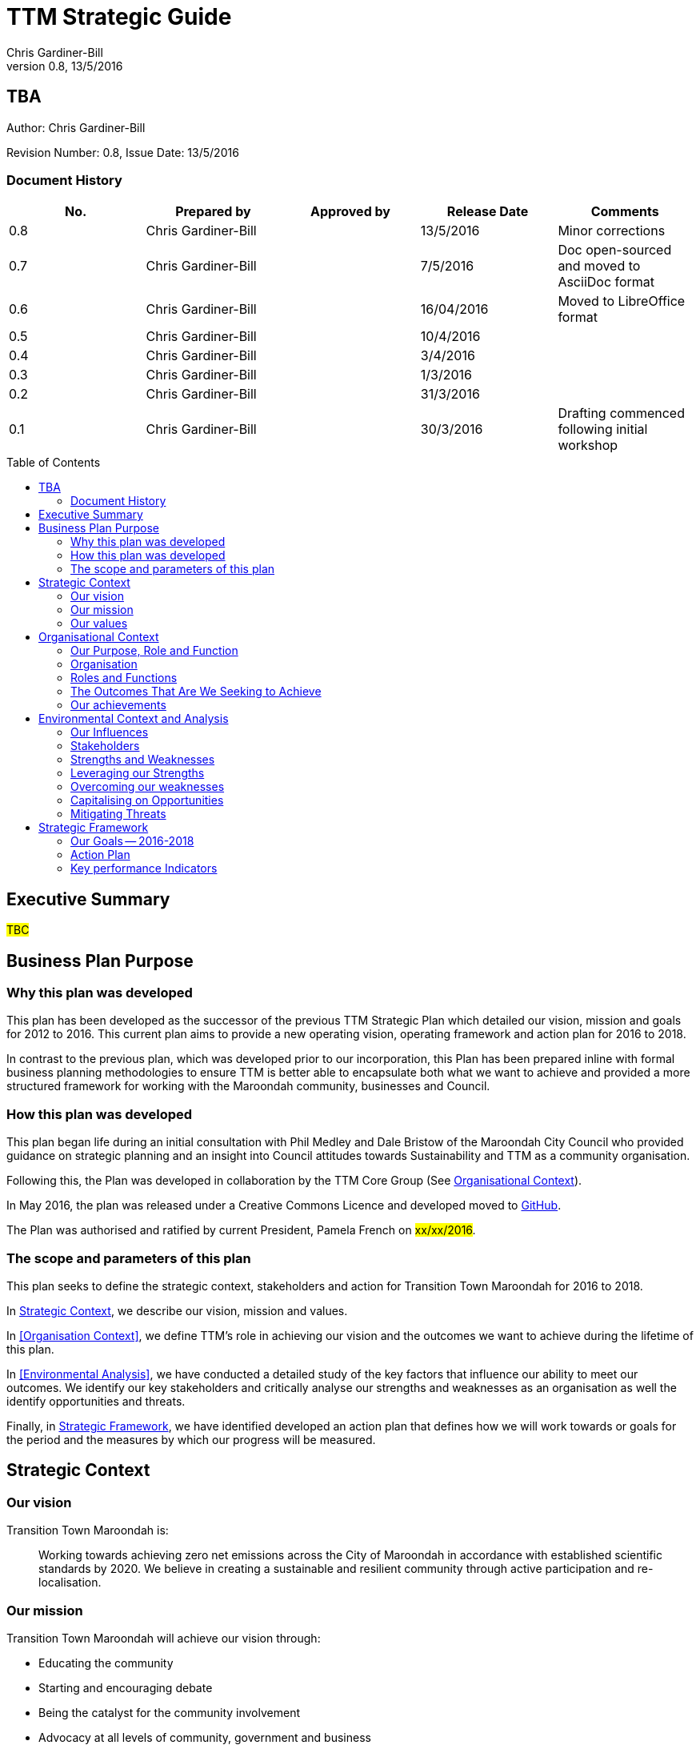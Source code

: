 = TTM Strategic Guide
:subtitle: TBA
:imagesdir: images/
:stylesdir: stylesheets/
:stylesheet: ttm.css
:linkcss:
:icons: font
:author: Chris Gardiner-Bill
:revnumber: 0.8
:revdate: 13/5/2016
:toc:
:toc-placement!:


[colophon]
==	{subtitle}
Author: {author}


Revision Number: {revnumber}, Issue Date: {revdate}

=== Document History

|====
| No.	| Prepared by	| Approved by	| Release Date	| Comments

| 0.8
| Chris Gardiner-Bill
|
| 13/5/2016
| Minor corrections


| 0.7
| Chris Gardiner-Bill
|
| 7/5/2016
| Doc open-sourced and moved to AsciiDoc format

| 0.6
| Chris Gardiner-Bill
|
| 16/04/2016
| Moved to LibreOffice format

| 0.5
| Chris Gardiner-Bill
|
| 10/4/2016
|

| 0.4
| Chris Gardiner-Bill
|
| 3/4/2016
| 

| 0.3
| Chris Gardiner-Bill
|
| 1/3/2016
| 

| 0.2
| Chris Gardiner-Bill
|
| 31/3/2016
|

| 0.1
| Chris Gardiner-Bill
|
| 30/3/2016
| Drafting commenced following initial workshop


|====

<<<

toc::[]


== Executive Summary

#TBC#

== Business Plan Purpose

=== Why this plan was developed
This plan has been developed as the successor of the previous TTM Strategic Plan which detailed our vision, mission and goals for 2012 to 2016.
This current plan aims to provide a new operating vision, operating framework and action plan for 2016 to 2018.

In contrast to the previous plan, which was developed prior to our incorporation, this Plan has been prepared inline with formal business planning methodologies to ensure TTM is better able to encapsulate both what we want to achieve and provided a more structured framework for working with the Maroondah community, businesses and Council.

=== How this plan was developed
This plan began life during an initial consultation with Phil Medley and Dale Bristow of the Maroondah City Council who provided guidance on strategic planning and an insight into Council attitudes towards Sustainability and TTM as a community organisation.

Following this, the Plan was developed in collaboration by the TTM Core Group (See <<Organisational Context>>).

In May 2016, the plan was released under a Creative Commons Licence and developed moved to https://github.com/foss-scribe/ttm-strategic-plan[GitHub].

The Plan was authorised and ratified by current President, Pamela French on #xx/xx/2016#.

=== The scope and parameters of this plan
This plan seeks to define the strategic context, stakeholders and action for Transition Town Maroondah for 2016 to 2018.

In <<Strategic Context>>, we describe our vision, mission and values.

In <<Organisation Context>>, we define TTM’s role in achieving our vision and the outcomes we want to achieve during the lifetime of this plan.

In <<Environmental Analysis>>, we have conducted a detailed study of the key factors that influence our ability to meet our outcomes. We identify our key stakeholders and critically analyse our strengths and weaknesses as an organisation as well the identify opportunities and threats.

Finally, in <<Strategic Framework>>, we have identified developed an action plan that defines how we will work towards or goals for the period and the measures by which our progress will be measured.

== Strategic Context

=== Our vision

Transition Town Maroondah is:

____
Working towards achieving zero net emissions across the City of Maroondah in accordance with established scientific standards by 2020. We believe in creating a sustainable and resilient community through active participation and re-localisation.
____

	
=== Our mission

Transition Town Maroondah will achieve our vision through:

* Educating the community
* Starting and encouraging debate
* Being the catalyst for the community involvement
* Advocacy at all levels of community, government and business
* Initiate, facilitate and manage projects
* Seeding funding for initiatives
* Supporting and empowering people and businesses
* Adopting global Transition Town methods
* Engagement with Council

=== Our values

Transition Town Maroondah's values are:

* A sustainable environment
* A vibrant community
* Open, respectful and honest communication and cooperation.
* Recognition that all ages, races and religions in the community are equal.
* Courage and belief in our mission.

== Organisational Context

=== Our Purpose, Role and Function
In this section we describe the key purpose of TTM, along with the key roles and functions that will enable us to achieve our outcomes.

=== Organisation
TTM is structured as an incorporated body and made up of a Core Group containing our office bearers as well as several ordinary members. Our Core Group is:

* Pamela French, President
* Stuart Lewien, Vice-President
* Michael Down, Secretary
* Jean Allan, Treasurer
* Yvonne Rooney, Member
* Amber-lea Drinnan, Member
* Chris Gardiner-Bill, Member

The officers are responsible for leadership and guidance as well as meeting TTM’s legal requirements as an incorporated body.

In general, however, the Core Group's role is to work with the community, business and Council to educate, raise awareness and initiate and facilitate projects that will create a more sustainable and resilient community in a post-carbon based economy.

=== Roles and Functions
TTM is working towards the creation of an organisation model where we identify our core business functions and assign responsibility and accountability for their delivery and oversight to our members.

These roles and functions are:

* Communications, Marketing and Publicity: To manage TTM communications across all domains (traditional, print, web and social media)
* Grants, Proposals and Advocacy: To manage, coordinate and develop activities relating to grant applications, project proposals and advocacy.
* Membership and Recruitment: To manage and foster TTM membership and recruitment.
* Programme Management: To manage, facilitate and coordination TTM and community projects and events.
* Management and Information Systems: To develop, deploy and manage TTM business and information systems.

|====
| Function | Lead | Support

| Communications, Marketing and Publicity 
| #TBA#
| #TBA#

| Grants, proposals and advocacy
| #TBA#
| #TBA#

| Membership and recruitment
| #TBA#
|
 
| Programme Management
| Stuart Lewien
|

| Management and Information Systems
| Chris Gardiner-Bill
|

|====

=== The Outcomes That Are We Seeking to Achieve
For the period of 2016-2016, TTM will work towards achieving the following goals:

* Ringwood East – a sustainable pilot model
* Increase community and member participation
* Align community expectations with COP21
* Sustainable Transport
* Expanding existing projects

These objectives are detailed in the following sections and will be further explored in our <<Action Plan>>.

==== Ringwood East – a sustainable pilot model
TTM is seeking to work with the Maroondah City Council to develop the Ringwood East activity area as a model of resilience, sustainability and environmental excellence which could be replicated in other areas of Maroondah.

==== Community and Member Participation
TTM is seeking greater participation from our members and the wider community in local events, projects and advocacy activities by individuals, businesses and schools.

==== Align community expectations with COP21
TTM strongly believes that reducing our reliance on carbon-based fuels is imperative to the long-term wellbeing and prosperity of our community and the world in which we live. As such, our goal is to align community, business and Council expectations with the targets set out in the COP21 climate conference of late 2015.

==== Sustainable Transport
Sustainable transportation is a core driver of the TTM and our goal is to get more people engaged in cycling, walking and using public transport.

==== Expanded Projects
TTM wishes to see our existing projects (several current projects are listed amount our achievements below) continue to grow and prosper. We want to encourage and inspire people to plan and deliver more projects that benefit community and meet our objectives.

=== Our achievements
TTM has achieved considerable success in the local community in recent years with the following initiatives:

* https://croydonfoodswap.wordpress.com[Outer Eastern Permaculture Swap] (_formerly Croydon Food Swap_). This Food Swap intuitive began in Croydon and now has branches in Mooroolbark and Wonga Park.
* Creation of a local http://groundtoground.org/[Ground to Ground] initiative
* Annual Earth Hour event planning and hosting in collaboration with Maroondah City Council.
* http://ttm.org.au[TTM website] (_Now under new stewardship_).
* Several successful social media campaign.
* Supported participation in ride to school days and ride to work days.
* Advocated for sustainable transport
* Formed a Ringwood East Garden Group
* Involvement in a Community Housing Group.
* Assisted with tree plantings and preservation of native bushland.
* Facilitated monthly gatherings with films, guest speakers and shared meals for Maroondah residents.
* Held a regular stall in the sustainability area of the Maroondah Festival.
* Presented Composting, Reskilling and Waste workshops.
* Involvement in Sustainability Education in relation to the Transition Towns Initiatives and broader Transition Towns Network.
* Participated in the 2040 Maroondah Vision.
* Helped Solar Information Forum promoting the value of solar power.
* Organised Street Parties.
* Participated in Forums on Education, Food Security, Energy Management.
* Played a notable role in the evolution of the Ringwood East Structure Plan (which is to be ratified April 2016).
* Involvement with discussions organised by the Council re development of the Maroondah Housing Strategy.

These successes have helped to establish TTM as a well-respected local organisation. Moreover, they have provided us with a platform from which we can engage with the community on new initiatives planned for this period.


== Environmental Context and Analysis

=== Our Influences

Political:

* Federal and State and local Government policies and organisations
* Free trade treaties
* Legislation affecting technology, energy, transportation, housing, zoning and migration
* Politicisation of environmental issues


Economical:

* Macroeconomics
* Local economy
* Local food production
* Local manufacturing
* Green technology
* Peak Oil
* Food Security
* Globalisation
* Debt levels

Social: 

* Social media
* Demographics including migration and increased population density
* Other related organisations
* Organic and permaculture movements
* Schools
* Other community and environmental organisations

Technological:

* Renewable energy
* Sustainable transport
* Communications technology
* Open-source software and hardware
* DIY and Maker movement
* Waste management
* Recycling
* Mesh networks

Legal:

* Legal frameworks for incorporated bodies
* Vehicle registration laws
* Victorian EPA regulations
* Zoning laws
* Housing and planning permission
* Energy generation laws
* Road transport laws
* Intellectual property law

Environmental:

* http://www.cop21.gouv.fr/en[COP21]
* Resource depletion
* Carbon
* Ocean acidification
* Food Miles
* Permaculture

=== Stakeholders
In this section, TTM has identified our main stakeholders grouped by their industry type.

==== Local and Regional Government

|====
| Stakeholder | Interests	| Influence	| Needs	| Expectations

|====

==== Environmental Groups


|====
| Stakeholder | Interests	| Influence	| Needs	| Expectations

|====


==== Greenery and Food Groups


|====
| Stakeholder | Interests	| Influence	| Needs	| Expectations

|====

==== Community Organisations


|====
| Stakeholder | Interests	| Influence	| Needs	| Expectations

|====

==== Education Providers and Schools


|====
| Stakeholder | Interests	| Influence	| Needs	| Expectations

|====

==== Local Businesses in Maroondah


|====
| Stakeholder | Interests	| Influence	| Needs	| Expectations

|====

=== Strengths and Weaknesses

Strengths:

* membership
* resilience
* long term members
* knowledge and expertise
* few things really well
* passion and commitment
* good relationship with council
* respected
* incorporated
* have influence
* no-one else in the space

Weaknesses:

* lack of strategy
* not engaged with wider membership
* confused identity
* lack of decision-making
* use of IT
* breadth of issues
* lack of business expertise
* lack of working alliances
* publicity
* lack of knowledge of our membership 
* Lack of subject matter expertise in some areas (ie waste)

Opportunities: 

* take more middle ground politically less left / green
* Paris (COP21)
* leverage of Council projects
* election year: Federal; council
* sustainability awards
* size of membership
* Ringwood East proposal – sustainability model
* home-base / venue
* local businesses
* cycling in local areas
* incorporate as charitable organisation weather
* writing case studies
* use of media
* membership incentives

Threats: 

* insurance
* people are time poor
* cheap oil
* burn-out
* lack of direction and priority
* over-committing
* lack of looking at 80:20 principle
* lack of engagement: 
** membership 
** general community
* macro-economic
* media
* lack of collaboration
* not being listened to 

=== Leveraging our Strengths

In the table below, we describe the activities we will undertake that leverage our strengths as an organisation.

|====
| Strength	| Activity


|====

=== Overcoming our weaknesses

In the table below, we describe the activities we will undertake to overcome our weaknesses as an organisation.

|====
| Weakness	| Activity


|====

=== Capitalising on Opportunities

In the table below, we describe the activities we will undertake to capitalise on the opportunities we have identified.

|====
| Opportunities	| Activity


|====

=== Mitigating Threats
In the table below, we describe the activities we will undertake to mitigate the threats we have identified that will undermine our organisation or impede our ability to reach our goals.

|====
| Threats	| Activity


|====

== Strategic Framework

=== Our Goals -- 2016-2018

=== Action Plan

=== Key performance Indicators




